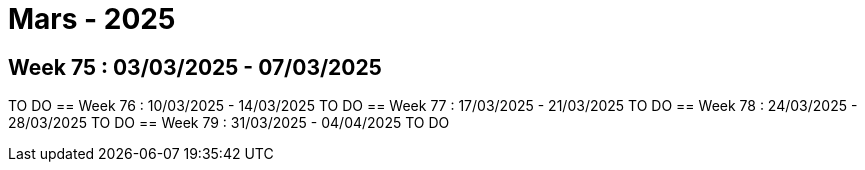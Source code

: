 = Mars - 2025

== Week 75 : 03/03/2025 - 07/03/2025
TO DO
== Week 76 : 10/03/2025 - 14/03/2025
TO DO
== Week 77 : 17/03/2025 - 21/03/2025
TO DO
== Week 78 : 24/03/2025 - 28/03/2025
TO DO
== Week 79 : 31/03/2025 - 04/04/2025
TO DO
